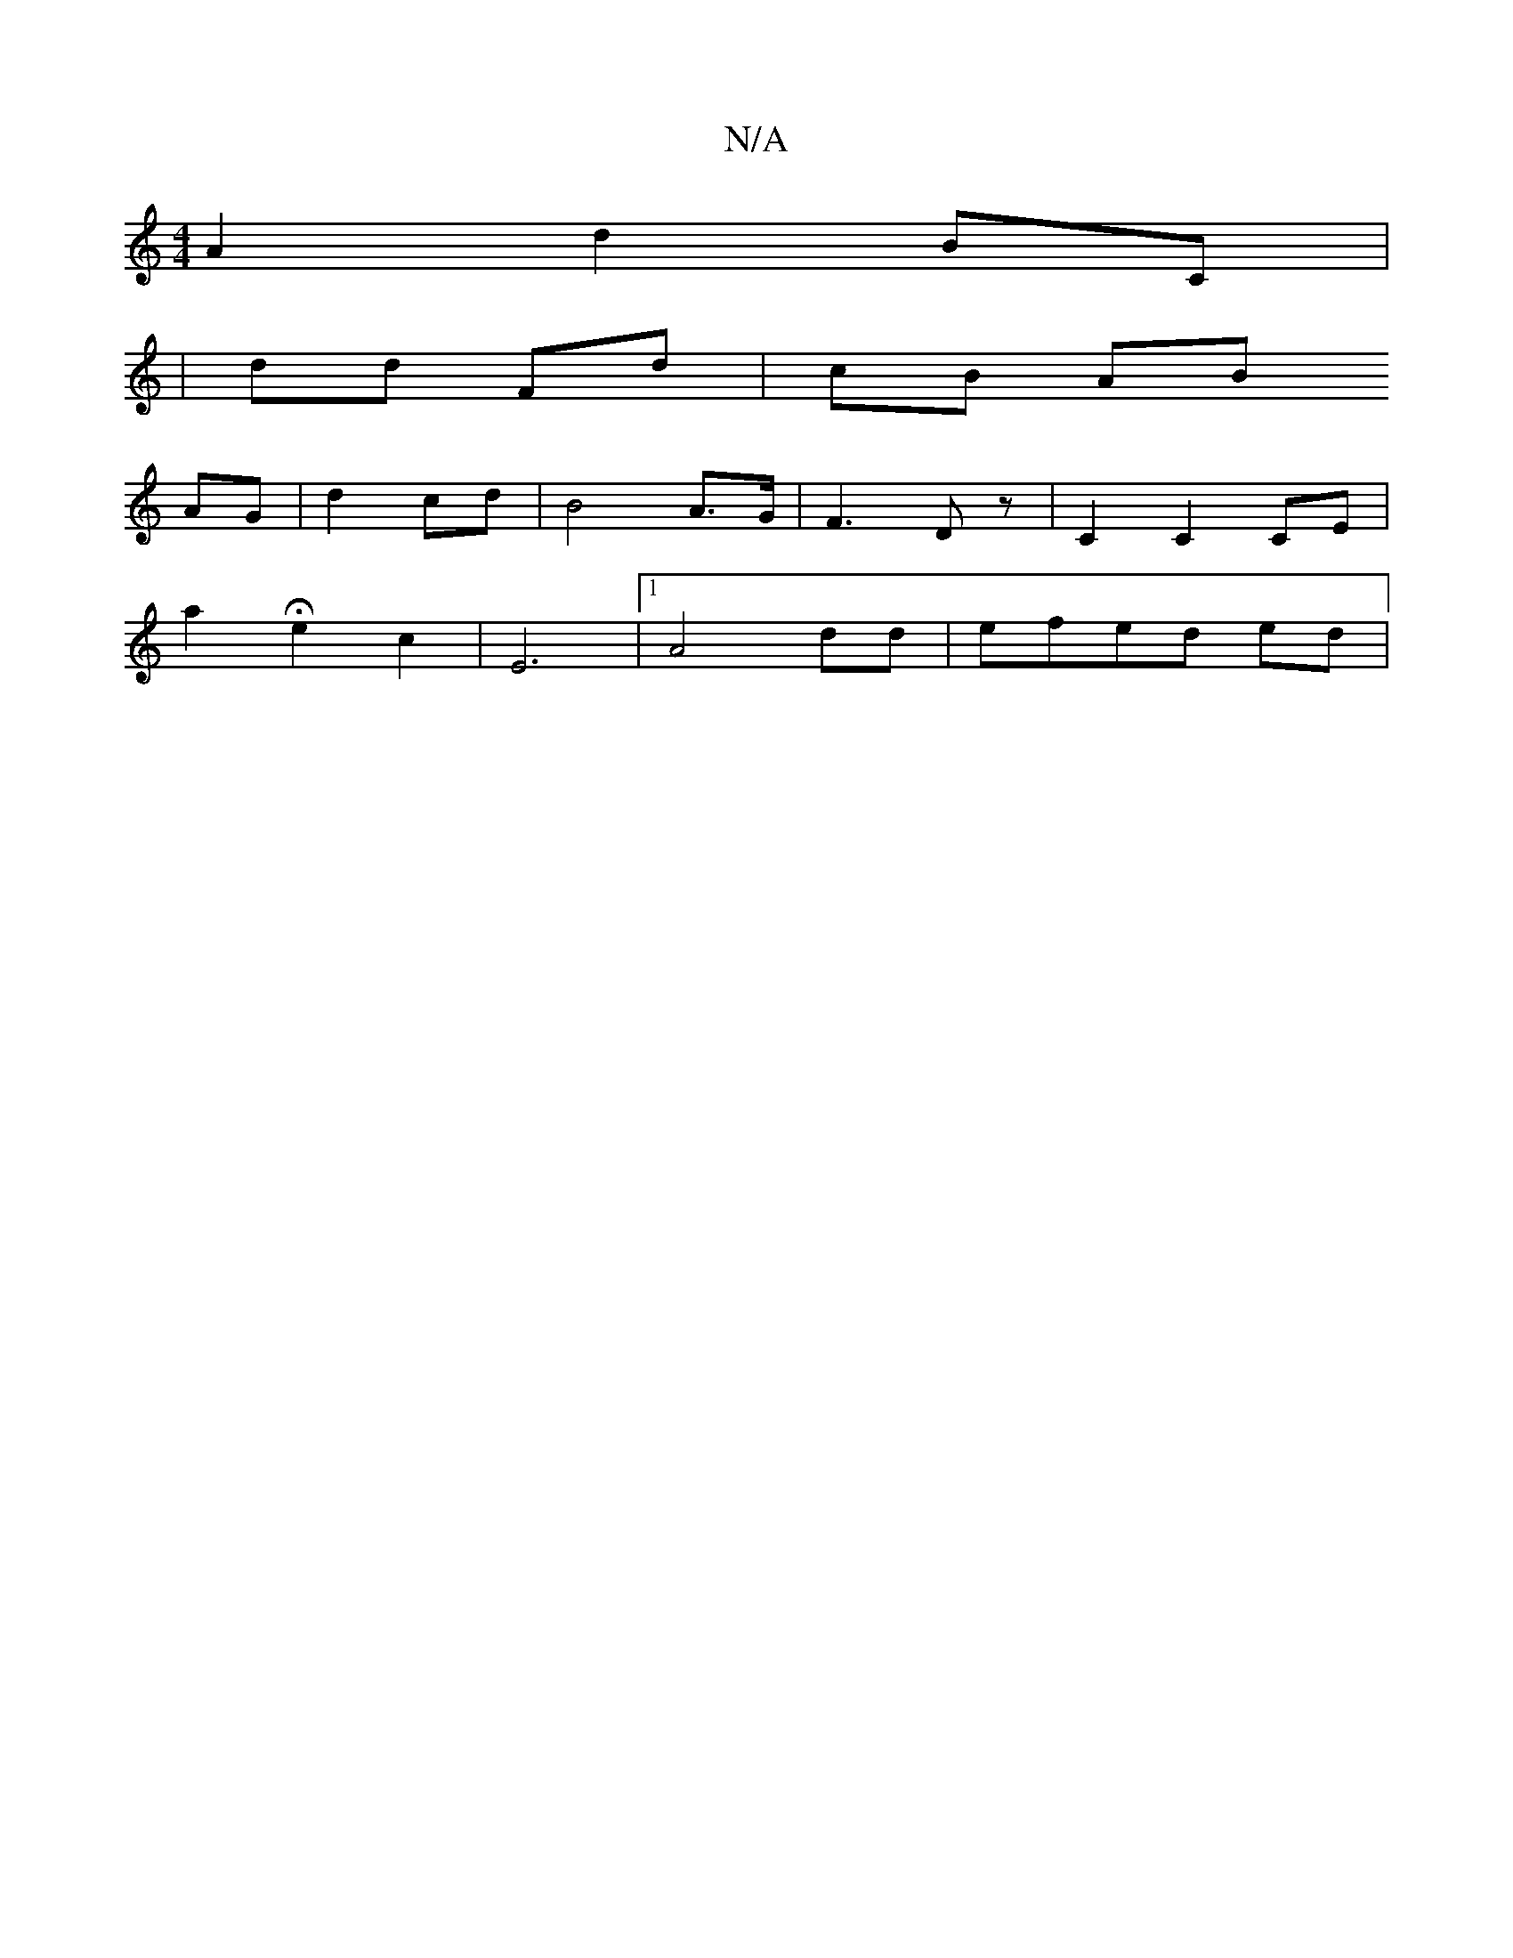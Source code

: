X:1
T:N/A
M:4/4
R:N/A
K:Cmajor
 A2 d2 BC |
| dd Fd | cB AB
AG | d2 cd | B4 A>G | F3 D z |C2 C2 CE | 
a2 He2 c2 | E6 |1 A4 dd | efed ed |

eB~B2 d2cd | B2-Bd g2 | f6 | e4 B2 | e2 af ge |
=fd B2 Bd | GA AB AG EF | B/c/c gf ed | ce dB